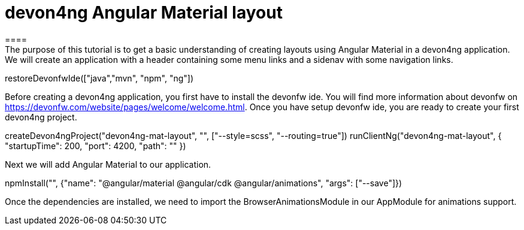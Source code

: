 = devon4ng Angular Material layout
====
The purpose of this tutorial is to get a basic understanding of creating layouts using Angular Material in a devon4ng application. We will create an application with a header containing some menu links and a sidenav with some navigation links.
====

[step]
--
restoreDevonfwIde(["java","mvn", "npm", "ng"])
--
====
Before creating a devon4ng application, you first have to install the devonfw ide. You will find more information about devonfw on https://devonfw.com/website/pages/welcome/welcome.html.
Once you have setup devonfw ide, you are ready to create your first devon4ng project.
[step]
--
createDevon4ngProject("devon4ng-mat-layout", "", ["--style=scss", "--routing=true"])
runClientNg("devon4ng-mat-layout", { "startupTime": 200, "port": 4200, "path": "" })
--
Next we will add Angular Material to our application.
====

[step]
--
npmInstall("", {"name": "@angular/material @angular/cdk @angular/animations", "args": ["--save"]})
--
Once the dependencies are installed, we need to import the BrowserAnimationsModule in our AppModule for animations support.
====